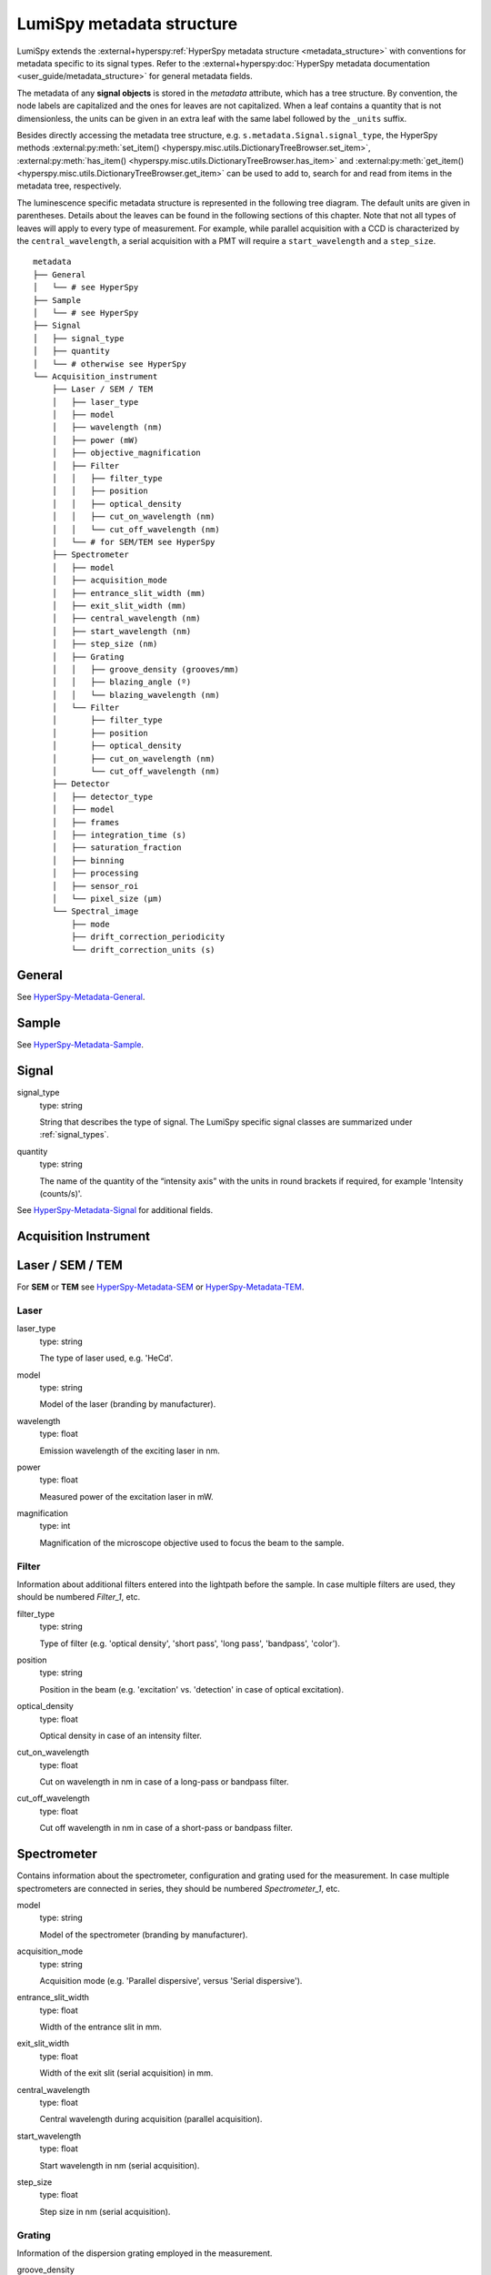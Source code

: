 .. _metadata_structure:

LumiSpy metadata structure
**************************

LumiSpy extends the :external+hyperspy:ref:`HyperSpy metadata structure
<metadata_structure>`
with conventions for metadata specific to its signal types. Refer to the
:external+hyperspy:doc:`HyperSpy metadata documentation <user_guide/metadata_structure>`
for general metadata fields.

The metadata of any **signal objects** is stored in the `metadata` attribute,
which has a tree structure. By convention, the node labels are capitalized and
the ones for leaves are not capitalized. When a leaf contains a quantity that
is not dimensionless, the units can be given in an extra leaf with the same
label followed by the ``_units`` suffix.

Besides directly accessing the metadata tree structure, e.g.
``s.metadata.Signal.signal_type``, the HyperSpy methods
:external:py:meth:`set_item() <hyperspy.misc.utils.DictionaryTreeBrowser.set_item>`,
:external:py:meth:`has_item() <hyperspy.misc.utils.DictionaryTreeBrowser.has_item>` and
:external:py:meth:`get_item() <hyperspy.misc.utils.DictionaryTreeBrowser.get_item>`
can be used to add to, search for and read from items in the metadata tree,
respectively.

The luminescence specific metadata structure is represented in the following
tree diagram. The default units are given in parentheses. Details about the
leaves can be found in the following sections of this chapter. Note that not
all types of leaves will apply to every type of measurement. For example,
while parallel acquisition with a CCD is characterized by the
``central_wavelength``, a serial acquisition with a PMT will require a
``start_wavelength`` and a ``step_size``.

::

    metadata
    ├── General
    │   └── # see HyperSpy
    ├── Sample
    │   └── # see HyperSpy
    ├── Signal
    │   ├── signal_type
    │   ├── quantity
    │   └── # otherwise see HyperSpy
    └── Acquisition_instrument
        ├── Laser / SEM / TEM
        │   ├── laser_type
        │   ├── model
        │   ├── wavelength (nm)
        │   ├── power (mW)
        │   ├── objective_magnification
        │   ├── Filter
        │   │   ├── filter_type
        │   │   ├── position
        │   │   ├── optical_density
        │   │   ├── cut_on_wavelength (nm)
        │   │   └── cut_off_wavelength (nm)
        │   └── # for SEM/TEM see HyperSpy
        ├── Spectrometer
        │   ├── model
        │   ├── acquisition_mode
        │   ├── entrance_slit_width (mm)
        │   ├── exit_slit_width (mm)
        │   ├── central_wavelength (nm)
        │   ├── start_wavelength (nm)
        │   ├── step_size (nm)
        │   ├── Grating
        │   │   ├── groove_density (grooves/mm)
        │   │   ├── blazing_angle (º)
        │   │   └── blazing_wavelength (nm)
        │   └── Filter
        │       ├── filter_type
        │       ├── position
        │       ├── optical_density
        │       ├── cut_on_wavelength (nm)
        │       └── cut_off_wavelength (nm)
        ├── Detector
        │   ├── detector_type
        │   ├── model
        │   ├── frames
        │   ├── integration_time (s)
        │   ├── saturation_fraction
        │   ├── binning
        │   ├── processing
        │   ├── sensor_roi
        │   └── pixel_size (µm)
        └── Spectral_image
            ├── mode
            ├── drift_correction_periodicity
            └── drift_correction_units (s)


General
=======

See `HyperSpy-Metadata-General
<https://hyperspy.org/hyperspy-doc/current/user_guide/metadata_structure.html#general>`_.

Sample
======

See `HyperSpy-Metadata-Sample
<https://hyperspy.org/hyperspy-doc/current/user_guide/metadata_structure.html#sample>`_.

Signal
======

signal_type
    type: string

    String that describes the type of signal. The LumiSpy specific signal classes are
    summarized under :ref:`signal_types`.

quantity
    type: string

    The name of the quantity of the “intensity axis” with the units in round brackets if
    required, for example 'Intensity (counts/s)'.

See `HyperSpy-Metadata-Signal
<https://hyperspy.org/hyperspy-doc/current/user_guide/metadata_structure.html#sample>`__
for additional fields.

Acquisition Instrument
======================

Laser / SEM / TEM
=================

For **SEM** or **TEM** see `HyperSpy-Metadata-SEM
<https://hyperspy.org/hyperspy-doc/current/user_guide/metadata_structure.html#sem>`_
or `HyperSpy-Metadata-TEM
<https://hyperspy.org/hyperspy-doc/current/user_guide/metadata_structure.html#tem>`_.


Laser
-----

laser_type
    type: string

    The type of laser used, e.g. 'HeCd'.

model
    type: string

    Model of the laser (branding by manufacturer).

wavelength
    type: float

    Emission wavelength of the exciting laser in nm.

power
    type: float

    Measured power of the excitation laser in mW.

magnification
    type: int

    Magnification of the microscope objective used to focus the beam to the
    sample.

.. _filter:

Filter
-------

Information about additional filters entered into the lightpath before the
sample. In case multiple filters are used, they should be numbered
`Filter_1`, etc.

filter_type
    type: string

    Type of filter (e.g. 'optical density', 'short pass', 'long pass',
    'bandpass', 'color').

position
    type: string

    Position in the beam (e.g. 'excitation' vs. 'detection' in case of optical
    excitation).

optical_density
    type: float

    Optical density in case of an intensity filter.

cut_on_wavelength
    type: float

    Cut on wavelength in nm in case of a long-pass or bandpass filter.

cut_off_wavelength
    type: float

    Cut off wavelength in nm in case of a short-pass or bandpass filter.

Spectrometer
============

Contains information about the spectrometer, configuration and grating used
for the measurement. In case multiple spectrometers are connected in series,
they should be numbered `Spectrometer_1`, etc.

model
    type: string

    Model of the spectrometer (branding by manufacturer).

acquisition_mode
    type: string

    Acquisition mode (e.g. 'Parallel dispersive', versus 'Serial dispersive').

entrance_slit_width
    type: float

    Width of the entrance slit in mm.

exit_slit_width
    type: float

    Width of the exit slit (serial acquisition) in mm.

central_wavelength
    type: float

    Central wavelength during acquisition (parallel acquisition).
    
start_wavelength
    type: float

    Start wavelength in nm (serial acquisition).

step_size
    type: float

    Step size in nm (serial acquisition).

Grating
-------

Information of the dispersion grating employed in the measurement.

groove_density
    type: int

    Density of lines on the grating in grooves/mm.

blazing_angle
    type: int

    Angle in degree (º) that the grating is blazed at.

blazing_wavelength
    type: int

    Wavelength that the grating blaze is optimized for in nm.

Filter
-------

Information about additional filters entered into the lightpath after the
sample. In case multiple filters are used, they should be numbered
`Filter_1`, etc. See :ref:`filter` above for details on items that
may potentially be included.

Detector
========

Contains information about the detector used to acquire the signal. Contained
leaves will differ depending on the type of detector.

detector_type
    type: string

    The type of detector used to acquire the signal (CCD, PMT, StreakCamera, 
    TCSPD).

model
    type: string

    The model of the used detector.

frames
    type: int

    Number of frames that are summed to yield the total integration time.

integration_time (s)
    type: float

    Time over which the signal is integrated. In case multiple frames are
    summed, it is the total exposure time. In case of serial acquisition, it is
    the dwell time per data point.

saturation_fraction
    type: float

    Fraction of the signal intensity compared with the saturation threshold of
    the CCD.

binning
    type: tuple of int

    A tuple that describes the binning of a parallel detector such a CCD on
    readout in x and y directions.

processing
    type: string

    Information about automatic processing performed on the data, e.g. 'dark
    subtracted'.

sensor_roi
    type: tuple of int

    Tuple of length 2 or 4 that specifies range of pixels on a detector that
    are read out: (offset x, offset y, size x, size y) for a 2D array detector
    and (offset, size) for a 1D line detector.

pixel_size
    type: float or tuple of float

    Size of a pixel in µm. Tuple of length 2 (width, height), when the pixel is
    not square.


Spectral_image
==============

Contains information about mapping parameters, such as step size, drift
correction, etc.

mode
    type: string

    Mode of the spectrum image acquisition such as 'Map' or 'Linescan'.

drift_correction_periodicity
    type: int/float

    Periodicity of the drift correction in specified units (standard s).

drift_correction_units
    type: string

    Units of the drift correction such as 's', 'px', 'rows'.
